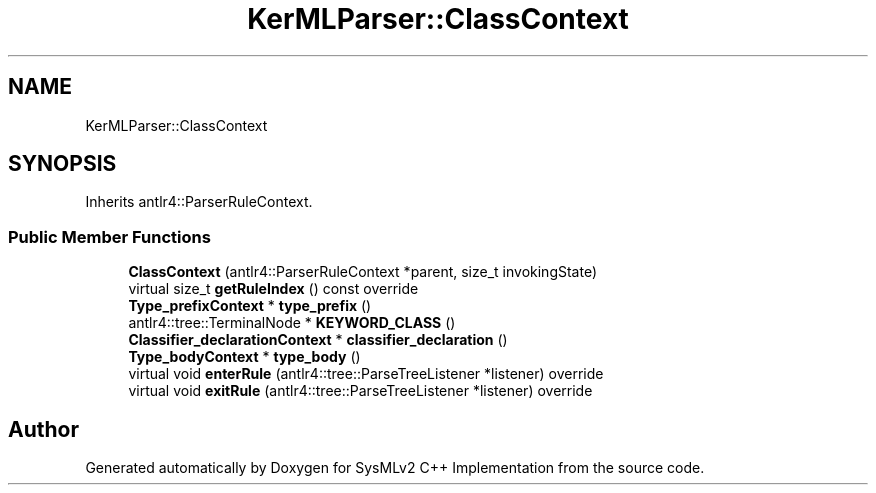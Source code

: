 .TH "KerMLParser::ClassContext" 3 "Version 1.0 Beta 2" "SysMLv2 C++ Implementation" \" -*- nroff -*-
.ad l
.nh
.SH NAME
KerMLParser::ClassContext
.SH SYNOPSIS
.br
.PP
.PP
Inherits antlr4::ParserRuleContext\&.
.SS "Public Member Functions"

.in +1c
.ti -1c
.RI "\fBClassContext\fP (antlr4::ParserRuleContext *parent, size_t invokingState)"
.br
.ti -1c
.RI "virtual size_t \fBgetRuleIndex\fP () const override"
.br
.ti -1c
.RI "\fBType_prefixContext\fP * \fBtype_prefix\fP ()"
.br
.ti -1c
.RI "antlr4::tree::TerminalNode * \fBKEYWORD_CLASS\fP ()"
.br
.ti -1c
.RI "\fBClassifier_declarationContext\fP * \fBclassifier_declaration\fP ()"
.br
.ti -1c
.RI "\fBType_bodyContext\fP * \fBtype_body\fP ()"
.br
.ti -1c
.RI "virtual void \fBenterRule\fP (antlr4::tree::ParseTreeListener *listener) override"
.br
.ti -1c
.RI "virtual void \fBexitRule\fP (antlr4::tree::ParseTreeListener *listener) override"
.br
.in -1c

.SH "Author"
.PP 
Generated automatically by Doxygen for SysMLv2 C++ Implementation from the source code\&.
